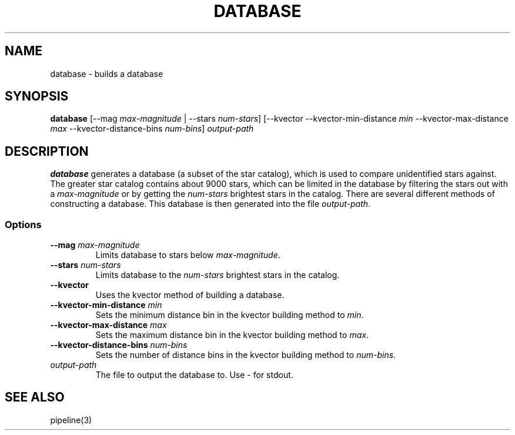 .TH DATABASE 3 "06 November 2021" 

.SH NAME

database \- builds a database

.SH SYNOPSIS

\fBdatabase\fP [--mag \fImax-magnitude\fP | --stars \fInum-stars\fP] [--kvector --kvector-min-distance \fImin\fP --kvector-max-distance \fImax\fP --kvector-distance-bins \fInum-bins\fP] \fIoutput-path\fP
.br

.SH DESCRIPTION

\fBdatabase\fP generates a database (a subset of the star catalog), which is used to compare unidentified stars against. The greater star catalog contains about 9000 stars, which
can be limited in the database by filtering the stars out with a \fImax-magnitude\fP or by getting the \fInum-stars\fP brightest stars in the catalog. There are several different methods of
constructing a database. This database is then generated into the file \fIoutput-path\fP.

.SS Options

.TP
\fB--mag\fP \fImax-magnitude\fP
Limits database to stars below \fImax-magnitude\fP.

.TP
\fB\-\-stars\fP \fInum-stars\fP
Limits database to the \fInum-stars\fP brightest stars in the catalog.

.TP
\fB--kvector\fP
Uses the kvector method of building a database.

.TP
\fB--kvector-min-distance \fImin\fP
Sets the minimum distance bin in the kvector building method to \fImin\fP.

.TP
\fB--kvector-max-distance\fP \fImax\fP
Sets the maximum distance bin in the kvector building method to \fImax\fP.

.TP
\fB--kvector-distance-bins\fP \fInum-bins\fP
Sets the number of distance bins in the kvector building method to \fInum-bins\fP.

.TP
\fIoutput-path\fP
The file to output the database to. Use - for stdout.

.SH SEE ALSO
pipeline(3)